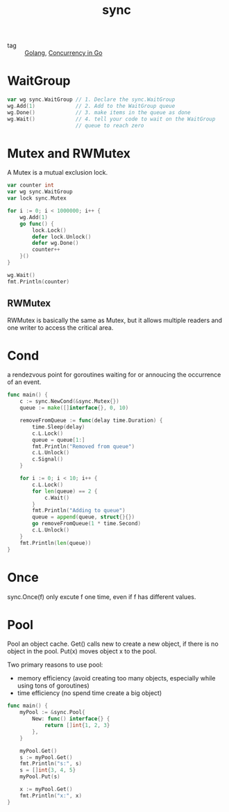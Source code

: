 :PROPERTIES:
:ID:       2c29699b-5f7b-4685-a5f4-50c1c2a90cd2
:END:
#+title: sync
#+filetags: :Golang:

- tag :: [[id:5b9263ba-57ab-487c-bde1-970cda17283c][Golang]], [[id:30f4379e-b3e7-4c81-ad79-b7016936b8d9][Concurrency in Go]]


* WaitGroup

#+begin_src go
  var wg sync.WaitGroup // 1. Declare the sync.WaitGroup
  wg.Add(1)             // 2. Add to the WaitGroup queue
  wg.Done()             // 3. make items in the queue as done
  wg.Wait()             // 4. tell your code to wait on the WaitGroup 
                        // queue to reach zero
#+end_src

* Mutex and RWMutex

A Mutex is a mutual exclusion lock.

#+begin_src go
  var counter int
  var wg sync.WaitGroup
  var lock sync.Mutex

  for i := 0; i < 1000000; i++ {
	  wg.Add(1)
	  go func() {
		  lock.Lock()
		  defer lock.Unlock()
		  defer wg.Done()
		  counter++
	  }()
  }

  wg.Wait()
  fmt.Println(counter)
#+end_src

** RWMutex

   RWMutex is basically the same as Mutex, but it allows multiple readers and one writer to access the critical area.

* Cond

  a rendezvous point for goroutines waiting for or annoucing the occurrence of an event.

#+begin_src go
func main() {
	c := sync.NewCond(&sync.Mutex{})
	queue := make([]interface{}, 0, 10)

	removeFromQueue := func(delay time.Duration) {
		time.Sleep(delay)
		c.L.Lock()
		queue = queue[1:]
		fmt.Println("Removed from queue")
		c.L.Unlock()
		c.Signal()
	}

	for i := 0; i < 10; i++ {
		c.L.Lock()
		for len(queue) == 2 {
			c.Wait()
		}
		fmt.Println("Adding to queue")
		queue = append(queue, struct{}{})
		go removeFromQueue(1 * time.Second)
		c.L.Unlock()
	}
	fmt.Println(len(queue))
}
#+end_src

* Once

  sync.Once(f) only excute f one time, even if f has different values.

* Pool
  Pool an object cache. Get() calls new to create a new object, if there is no object in the pool. Put(x) moves object x to the pool.

Two primary reasons to use pool:
- memory efficiency (avoid creating too many objects, especially while using tons of goroutines)
- time efficiency (no spend time create a big object)

#+begin_src go
func main() {
	myPool := &sync.Pool{
		New: func() interface{} {
			return []int{1, 2, 3}
		},
	}

	myPool.Get()
	s := myPool.Get()
	fmt.Println("s:", s)
	s = []int{3, 4, 5}
	myPool.Put(s)

	x := myPool.Get()
	fmt.Println("x:", x)
}
#+end_src
